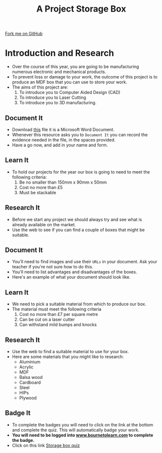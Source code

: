 #+STARTUP:indent
#+HTML_HEAD: <link rel="stylesheet" type="text/css" href="css/styles.css"/>
#+HTML_HEAD_EXTRA: <link href='http://fonts.googleapis.com/css?family=Ubuntu+Mono|Ubuntu' rel='stylesheet' type='text/css'>
#+OPTIONS: f:nil author:nil num:1 creator:nil timestamp:nil  
#+TITLE: A Project Storage Box
#+AUTHOR: Stephen Brown and C. Delport

#+BEGIN_HTML
<div class=ribbon>
<a href="https://github.com/stcd11/7-SC-Box">Fork me on GitHub</a>
</div>
#+END_HTML

* COMMENT Use as a template
:PROPERTIES:
:HTML_CONTAINER_CLASS: activity
:END:
** Learn It
:PROPERTIES:
:HTML_CONTAINER_CLASS: learn
:END:

** Research It
:PROPERTIES:
:HTML_CONTAINER_CLASS: research
:END:

** Design It
:PROPERTIES:
:HTML_CONTAINER_CLASS: design
:END:

** Build It
:PROPERTIES:
:HTML_CONTAINER_CLASS: build
:END:

** Test It
:PROPERTIES:
:HTML_CONTAINER_CLASS: test
:END:

** Run It
:PROPERTIES:
:HTML_CONTAINER_CLASS: run
:END:

** Document It
:PROPERTIES:
:HTML_CONTAINER_CLASS: document
:END:

** Code It
:PROPERTIES:
:HTML_CONTAINER_CLASS: code
:END:

** Program It
:PROPERTIES:
:HTML_CONTAINER_CLASS: program
:END:

** Try It
:PROPERTIES:
:HTML_CONTAINER_CLASS: try
:END:

** Badge It
:PROPERTIES:
:HTML_CONTAINER_CLASS: badge
:END:

** Save It
:PROPERTIES:
:HTML_CONTAINER_CLASS: save
:END:

* Introduction and Research
:PROPERTIES:
:HTML_CONTAINER_CLASS: activity
:END:
- Over the course of this year, you are going to be manufacturing numerous electronic and mechanical products.
- To prevent loss or damage to your work, the outcome of this project is to produce an MDF box that you can use to store your work.
- The aims of this project are:
  1. To introduce you to Computer Aided Design (CAD)
  2. To introduce you to Laser Cutting
  3. To introduce you to 3D manufacturing.
** Document It
:PROPERTIES:
:HTML_CONTAINER_CLASS: document
:END:
- Download [[file:doc/Portfolio.docx][this]] file it is a Microsoft Word Document.
- Whenever this resource asks you to =Document It= you can record the evidence needed in the file, in the spaces provided.
- Have a go now, and add in your name and form.
** Learn It
:PROPERTIES:
:HTML_CONTAINER_CLASS: learn
:END:
- To hold our projects for the year our box is going to need to meet the following criteria:
  1. Be no smaller than 150mm x 90mm x 50mm
  2. Cost no more than £5
  3. Must be stackable
** Research It
:PROPERTIES:
:HTML_CONTAINER_CLASS: research
:END:
- Before we start any project we should always try and see what is already available on the market.
- Use the web to see if you can find a couple of boxes that might be suitable.
** Document It
:PROPERTIES:
:HTML_CONTAINER_CLASS: document
:END:
- You'll need to find images and use their =URLs= in your document. Ask your teacher if you're not sure how to do this.
- You'll need to list advantages and disadvantages of the boxes.
- Here's an example of what your document should look like.
[[file:img/Research_1.png]]
** Learn It
:PROPERTIES:
:HTML_CONTAINER_CLASS: learn
:END:
- We need to pick a suitable material from which to produce our box.
- The material must meet the following criteria
  1. Cost no more than £7 per square metre
  2. Can be cut on a laser cutter
  3. Can withstand mild bumps and knocks
** Research It
:PROPERTIES:
:HTML_CONTAINER_CLASS: research
:END:
- Use the web to find a suitable material to use for your box.
- Here are some materials that you might like to research:
  - Aluminium
  - Acrylic
  - MDF
  - Balsa wood
  - Cardboard
  - Steel
  - HIPs
  - Plywood
** Badge It
:PROPERTIES:
:HTML_CONTAINER_CLASS: badge
:END:
- To complete the badges you will need to click on the link at the bottom and complete the quiz. This will automatically badge your work.
- *You will need to be logged into [[http://www.bournetolearn.com][www.bournetolearn.com]] to complete the badge.*
- Click on this link [[https://www.bournetolearn.com/quizzes/y7-storageBox/Lesson_1/][Storage box quiz]] 
